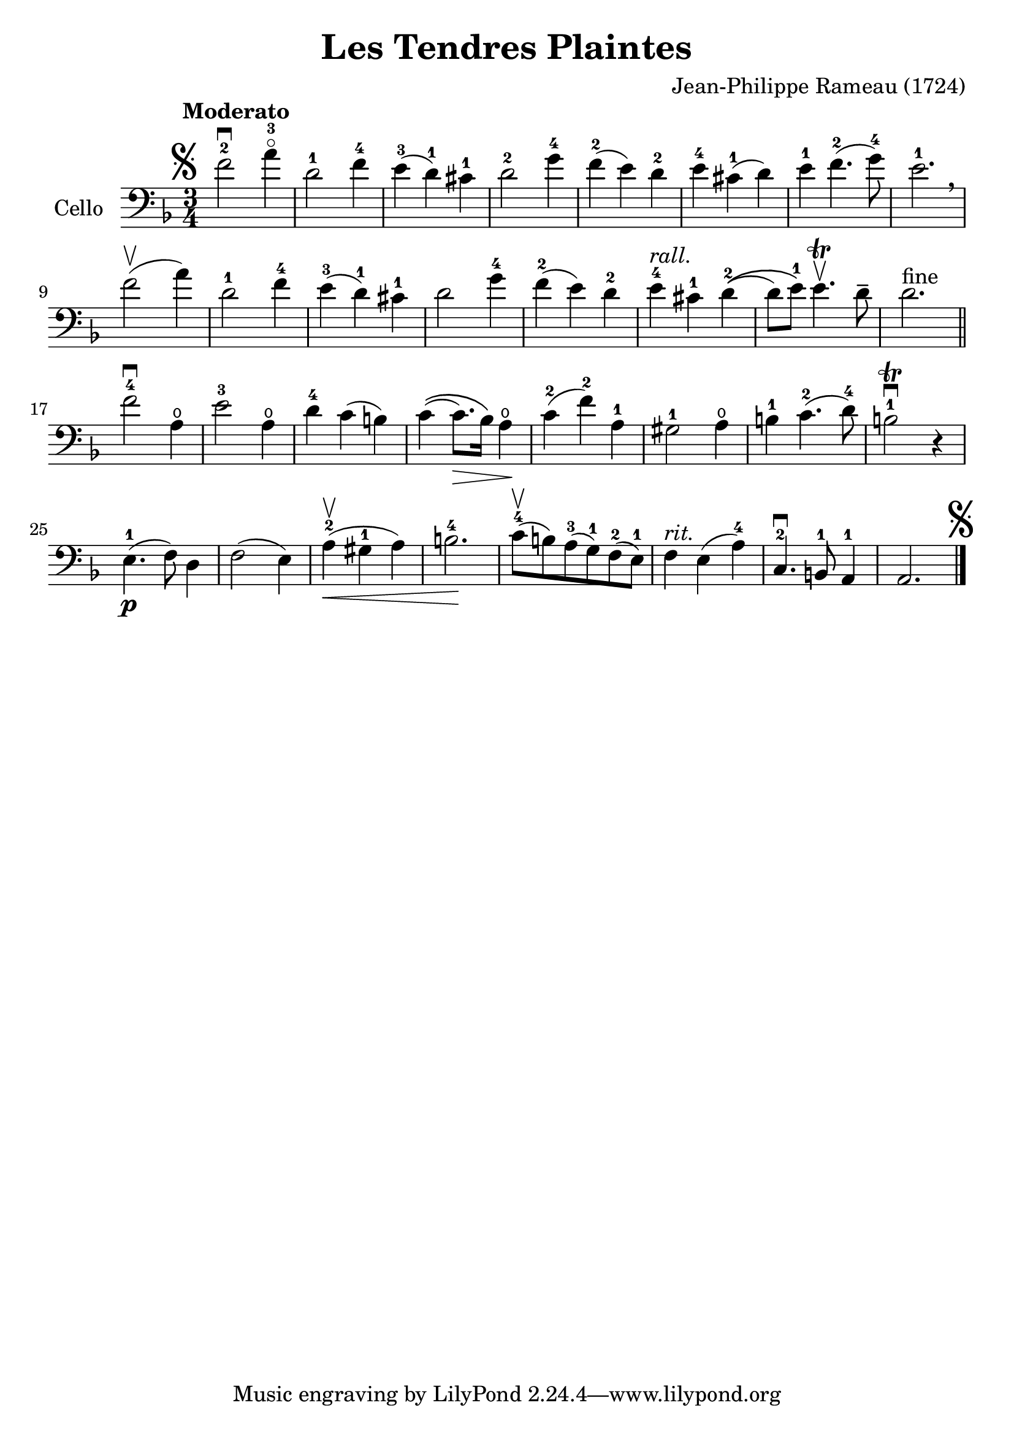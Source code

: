 #(set-global-staff-size 23)

\version "2.18.2"
\header {
  title = "Les Tendres Plaintes"
  composer = "Jean-Philippe Rameau (1724)"
}

\score {
  \new Staff
   \with {instrumentName = #"Cello "}
   {
   \language "italiano"
   \override Hairpin.to-barline = ##f
   \tempo Moderato
   \time 3/4
   \key fa \major
   \clef bass
   \mark\markup{\musicglyph #"scripts.segno"}
     fa'2-2\downbow la'4-3\flageolet                    % 1
   | re'2-1 fa'4-4                                      % 2
   | mi'4-3(re'4-1) dod'4-1                             % 3
   | re'2-2 sol'4-4                                     % 4
   | fa'4-2(mi'4) re'4-2                                % 5
   | mi'4-4 dod'4-1(re'4)                               % 6
   | mi'4-1 fa'4.-2(sol'8-4)                            % 7
   | mi'2.-1 \breathe                                   % 8
   | fa'2\upbow(la'4)                                   % 9
   | re'2-1 fa'4-4                                      % 10
   | mi'4-3(re'4-1) dod'4-1                             % 11
   | re'2 sol'4-4                                       % 12
   | fa'4-2(mi'4) re'4-2                                % 13
   | mi'4-4^\markup{\italic rall.} dod'4-1 re'4-2\((    % 14
   | re'8) mi'8-1\) mi'4.\trill\upbow re'8\tenuto       % 15
   | re'2.^\markup{fine} \bar "||"                      % 16
   | fa'2-4\downbow la4\open                            % 17
   | mi'2-3 la4\open                                    % 18
   | re'4-4 do'4(si4)                                   % 19
   | do'4\((do'8.\>) sib16\) la4\open\!                 % 20
   | do'4-2(fa'4-2) la4-1                               % 21
   | sold2-1 la4\open                                   % 22
   | si4-1 do'4.-2(re'8-4)                              % 23
   | si2-1\trill\downbow r4                             % 24
   | mi4.-1\p(fa8) re4                                  % 25
   | fa2(mi4)                                           % 26
   | la4-2\upbow(\< sold4-1 la4)                        % 27
   | si2.-4\!                                           % 28
   | do'8-4\upbow(si8) la8-3(sol8-1) fa8-2(mi8-1)       % 29
   | fa4^\markup{\italic rit.} mi4(la4-4)               % 30
   | do4.-2\downbow si,8-1 la,4-1                       % 31
   | la,2.
     \mark\markup{\musicglyph #"scripts.segno"}         % 32
   \bar "|."
 }
}
